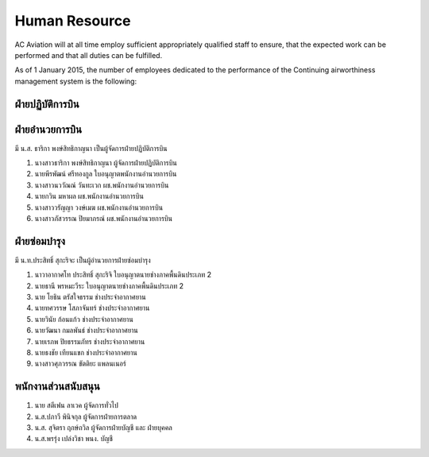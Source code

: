 Human Resource
==============

AC Aviation will at all time employ sufficient appropriately qualified staff to ensure, that the expected work can be performed and that all duties can be fulfilled.

As of 1 January 2015, the number of employees dedicated to the performance of the Continuing airworthiness management system is the following:

ฝ่ายปฏิบัติการบิน 
-------------------
+------------------------------------------------------------------------------------+
| มี กัปตัน พลัง คำเล็ก เป็นผู้อำนวยการฝ่ายปฏิบัติการบิน และ กัปตัน Frank Michael Salinger เป็นหัวหน้านักบิน : |
+------------------------------------------------------------------------------------+
+------------------------------------------------------------+
| 1. กัปตัน พลัง  คำเล็ก                 ใบอนุญาตพาณิชย์เอก		             |
| 2. กัปตัน พรหมประทาน โสรัสสะ           ใบอนุญาตพาณิชย์เอก	 	         |
| 3. กัปตัน FRANK MICHAEL SALINGER      ใบอนุญาตพาณิชย์เอก		 |
| 4. นักบินผู้ช่วย สมิต พงศ์สถาพร            ใบอนุญาตพาณิชย์ตรี		         |
| 5. นักบินผู้ช่วย JESSE LEE RICHARD       ใบอนุญาตพาณิชย์ตรี		 |
+------------------------------------------------------------+

ฝ่ายอำนวยการบิน
-------------------
มี น.ส. ธาริกา พงษ์สิทธิกาญนา เป็นผู้จัดการฝ่ายปฏิบัติการบิน

1. นางสาวธาริกา พงษ์สิทธิกาญนา 			ผู้จัดการฝ่ายปฏิบัติการบิน
2. นายพีรพัฒน์ ศรีทองกูล					ใบอนุญาตพนักงานอำนวยการบิน
3. นางสาวนววัณณ์ วันทะเวก				ผช.พนักงานอำนวยการบิน
4. นายกวิน มหาผล						ผช.พนักงานอำนวยการบิน
5. นางสาววรัญญา วงษ์เมฆ				ผช.พนักงานอำนวยการบิน
6. นางสาวภัสวรรณ ปิยมาภรณ์				ผช.พนักงานอำนวยการบิน


ฝ่ายซ่อมบำรุง
------------------

มี น.ท.ประสิทธิ์ สุกะริจะ เป็นผู้อำนวยการฝ่ายซ่อมบำรุง

1. นาวาอากาศโท ประสิทธิ์ สุกะริจิ     	ใบอนุญาตนายช่างภาคพื้นดินประเภท 2                     
2. นายธานี พรหมะวีระ              	ใบอนุญาตนายช่างภาคพื้นดินประเภท 2
3. นาย โยธิน ตรัสใจธรรม				ช่างประจำอากาศยาน
4. นายทศวรรษ โสภาจันทร์				ช่างประจำอากาศยาน
5. นายวินัย ก้อนแก้ว					ช่างประจำอากาศยาน
6. นายวัฒนา กมลพันธ์					ช่างประจำอากาศยาน
7. นายเรภพ ปิยธรรมภัทร				ช่างประจำอากาศยาน
8. นายธงชัย เทียนแขก					ช่างประจำอากาศยาน
9. นางสาวศุภวรรณ ขัตติยะ				แพลนเนอร์

พนักงานส่วนสนับสนุน
----------------------

1. นาย สตีเฟน  ลาเวค					ผู้จัดการทั่วไป
2. น.ส.ปภาวี พินิจกุล					ผู้จัดการฝ่ายการตลาด
3. น.ส. สุจิตรา  ฤกษ์ถวิล				ผู้จัดการฝ่ายบัญชี และ ฝ่ายบุคคล
4. น.ส.พรรุ่ง  เปล่งวิชา				พนง. บัญชี

